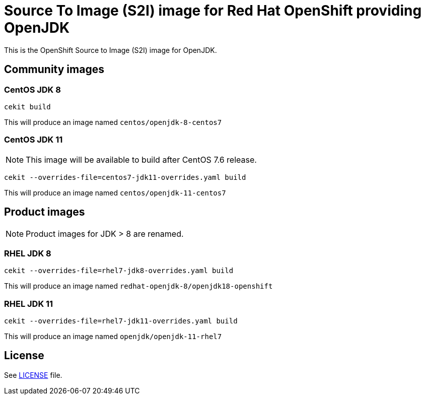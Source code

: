 # Source To Image (S2I) image for Red Hat OpenShift providing OpenJDK

This is the OpenShift Source to Image (S2I) image for OpenJDK.

## Community images

### CentOS JDK 8

```
cekit build
```

This will produce an image named `centos/openjdk-8-centos7`

### CentOS JDK 11

NOTE: This image will be available to build after CentOS 7.6 release.

```
cekit --overrides-file=centos7-jdk11-overrides.yaml build
```

This will produce an image named `centos/openjdk-11-centos7`

## Product images

NOTE: Product images for JDK > 8 are renamed.

### RHEL JDK 8

```
cekit --overrides-file=rhel7-jdk8-overrides.yaml build
```

This will produce an image named `redhat-openjdk-8/openjdk18-openshift`

### RHEL JDK 11

```
cekit --overrides-file=rhel7-jdk11-overrides.yaml build
```

This will produce an image named `openjdk/openjdk-11-rhel7`

## License

See link:LICENSE[LICENSE] file.
